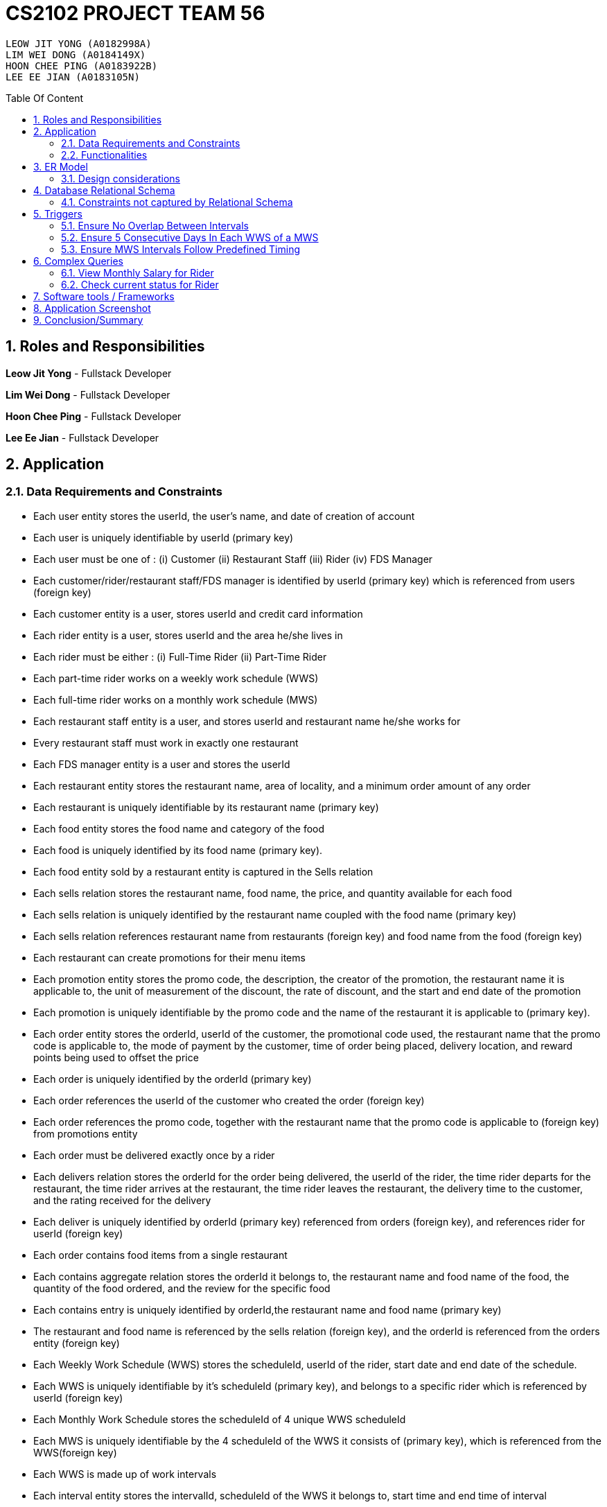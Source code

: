 = CS2102 PROJECT TEAM 56
:imagesDir: ./images/
:pdf-theme: style.yml
:site-section: Report
:toc:
:toc-title: Table Of Content
:toc-placement: preamble
:sectnums:
:imagesDir: images
:stylesDir: stylesheets
:xrefstyle: full
:experimental:
ifdef::env-github[]
:tip-caption: :bulb:
:note-caption: :information_source:
endif::[]
:repoURL:

    LEOW JIT YONG (A0182998A)
    LIM WEI DONG (A0184149X)
    HOON CHEE PING (A0183922B)
    LEE EE JIAN (A0183105N)


== Roles and Responsibilities

*Leow Jit Yong* - Fullstack Developer

*Lim Wei Dong* - Fullstack Developer

*Hoon Chee Ping* - Fullstack Developer

*Lee Ee Jian* - Fullstack Developer

<<<

== Application
=== Data Requirements and Constraints

* Each user entity stores the userId, the user's name, and date of creation of account
* Each user is uniquely identifiable by userId (primary key)
* Each user must be one of : (i) Customer (ii) Restaurant Staff (iii) Rider (iv) FDS Manager
* Each customer/rider/restaurant staff/FDS manager is identified by userId (primary key) which is referenced from users (foreign key)
* Each customer entity is a user, stores userId and credit card information
* Each rider entity is a user, stores userId and the area he/she lives in
* Each rider must be either : (i) Full-Time Rider (ii) Part-Time Rider
* Each part-time rider works on a weekly work schedule (WWS)
* Each full-time rider works on a monthly work schedule (MWS)
* Each restaurant staff entity is a user, and stores userId and restaurant name he/she works for
* Every restaurant staff must work in exactly one restaurant
* Each FDS manager entity is a user and stores the userId
* Each restaurant entity stores the restaurant name, area of locality, and a minimum order amount of any order
* Each restaurant is uniquely identifiable by its restaurant name (primary key)
* Each food entity stores the food name and category of the food
* Each food is uniquely identified by its food name (primary key).
* Each food entity sold by a restaurant entity is captured in the Sells relation
* Each sells relation stores the restaurant name, food name, the price, and quantity available for each food
* Each sells relation is uniquely identified by the restaurant name coupled with the food name (primary key)
* Each sells relation references restaurant name from restaurants (foreign key) and food name from the food (foreign key)
* Each restaurant can create promotions for their menu items
* Each promotion entity stores the promo code, the description, the creator of the promotion, the restaurant name it is applicable to, the unit of measurement of the discount, the rate of discount, and the start and end date of the promotion
* Each promotion is uniquely identifiable by the promo code and the name of the restaurant it is applicable to (primary key).
* Each order entity stores the orderId, userId of the customer, the promotional code used, the restaurant name that the promo code is applicable to, the mode of payment by the customer, time of order being placed, delivery location, and reward points being used to offset the price
* Each order is uniquely identified by the orderId (primary key)
* Each order references the userId of the customer who created the order (foreign key)
* Each order references the promo code, together with the restaurant name that the promo code is applicable to (foreign key) from promotions entity
* Each order must be delivered exactly once by a rider
* Each delivers relation stores the orderId for the order being delivered, the userId of the rider, the time rider departs for the restaurant, the time rider arrives at the restaurant, the time rider leaves the restaurant, the delivery time to the customer, and the rating received for the delivery
* Each deliver is uniquely identified by orderId (primary key) referenced from orders (foreign key), and references rider for userId (foreign key)
* Each order contains food items from a single restaurant
* Each contains aggregate relation stores the orderId it belongs to, the restaurant name and food name of the food, the quantity of the food ordered, and the review for the specific food
* Each contains entry is uniquely identified by orderId,the restaurant name and food name (primary key)
* The restaurant and food name is referenced by the sells relation (foreign key), and the orderId is referenced from the orders entity (foreign key)
* Each Weekly Work Schedule (WWS) stores the scheduleId, userId of the rider, start date and end date of the schedule.
* Each WWS is uniquely identifiable by it's scheduleId (primary key), and belongs to a specific rider which is referenced by userId (foreign key)
* Each Monthly Work Schedule stores the scheduleId of 4 unique WWS scheduleId
* Each MWS is uniquely identifiable by the 4 scheduleId of the WWS it consists of (primary key), which is referenced from the WWS(foreign key)
* Each WWS is made up of work intervals
* Each interval entity stores the intervalId, scheduleId of the WWS it belongs to, start time and end time of interval
* Each interval is uniquely identifiable by intervalId (primary key), and must belong to exactly one WWS that is referenced by scheduleId (foreign key)

<<<

=== Functionalities

*Customer*

Each customer should be able to create and update their user account details.
When making an order, customers are able to browse for food items by (i) area (ii) restaurant (iii) food name (iv) food category.
Upon making their order, customers can apply promotion codes and rewards points to their order.
Finally, each customer should be able to view their past order history, and reviews of food items from restaurant menu.

*Restaurant Staff*

Each restaurant staff should be able to create and update their user account details.
Restaurant staff should be able to view and update their restaurant menu.
Restaurant staff should be able to create new promotions for their restaurant, and view summary information of previous promotions. This includes the duration of the promotion, the total cost of order received, and the total number of orders received during promotion period.
Finally, they should also be able to view a monthly summary for order information. This includes the total number of orders, the cost of the orders, as well as the top 5 food choices for the month.

*Riders*

Each rider should be able to create and update their account details.
Riders should be able to view their delivery history, as well as their work schedule history.
They should also be able to declare weekly work schedules (WWS) (for part-timers) or their monthly work schedules (MWS) (for full-timers). The schedules declared should be in line with the FDS policy requirements (e.g. between 10 and 48 hours each week).
Finally, they should be able to view summary information for a particular month. This includes total salary, delivery fees earned, hours worked, average rating, average delivery time, and number of deliveries for the month.

*FDS Manager*

Each FDS manager should be able to create and update their account details.
FDS managers should be able to register restaurants into the application.
FDS managers should also be able to view monthly summary information. This includes total number of new customers, total number of orders made, and the total cost of all orders.
FDS managers should also be able to view an hourly summary information. This includes the total number of orders for each location, and the number of riders for each interval.
Finally, FDS managers should be able to view the monthly summary information that individual customers and riders have access to.

<<<

== ER Model

.ER diagram for the Food Delivery Service application

image::ER_Diagram.png[]

=== Design considerations

Promotions - Is an ISA relation to all promotion types.
By abstracting out key attributes that are common to all promotions, we are able to achieve extensibility to easily create more types of promotions.

Monthly Work Schedules (MWS) - By implementing monthly work schedules (MWS) such that it is composed of 4 unique weekly work schedules (WWS), we can leverage on triggers and checks that are done for the WWS which also apply to each week of the MWS. Checking that each week of the MWS is equivalent is also efficient because we can simply replicate one WWS for    4 times with only the dates adjusted for.

== Database Relational Schema
Users: BCNF
[source,SQL]
----
CREATE TABLE Users (
    userId      SERIAL,
    name        VARCHAR(100),
    dateCreated TIMESTAMP,
    PRIMARY KEY (userId)
);

Non-trivial FDs F = {userId → name}
----
<<<

Restaurants: BCNF
[source,SQL]
----
CREATE TABLE Restaurants (
    rname 		    VARCHAR(200),
    minOrderAmt	    NUMERIC(8, 2),
    area 		    VARCHAR(20),
    PRIMARY KEY (rname),
    CHECK(area = 'central' OR
        area = 'west' OR
        area = 'east' OR
        area = 'north' OR
        area = 'south')
);

Non-trivial FDs F = {rname → (minOrderAmt)(area)}
----
Food schema : BCNF
[source,SQL]
----
CREATE TABLE Food (
    fname 		    VARCHAR(20),
    category 	    VARCHAR(20) NOT NULL,
    PRIMARY KEY (fname),
    CHECK (category = 'western' OR
        category = 'chinese' OR
        category = 'japanese' OR
        category = 'korean' OR
        category = 'fusion')
);

Non-trivial FDs F = {fname → category}
----
Sells schema : BCNF
[source,SQL]
----
CREATE TABLE Sells (
    rname 		    VARCHAR(20) REFERENCES Restaurants
                            on DELETE CASCADE
                            on UPDATE CASCADE,
    fname 		    VARCHAR(20) REFERENCES Food
                            on DELETE CASCADE
                            on UPDATE CASCADE,
    price 		    NUMERIC(8, 2) NOT NULL,
    availability 	INTEGER DEFAULT 10,
    PRIMARY KEY (rname, fname)
);

Non-trivial FDs F = {(fname)(rname) → (price)(availability)}
----
FDS Manager schema : BCNF
[source,SQL]
----
CREATE TABLE FDS_Managers (
	userId 		INTEGER,
    PRIMARY KEY (userId),
    FOREIGN KEY (userId) REFERENCES Users
    			on DELETE CASCADE
			    on UPDATE CASCADE
);

Non-trivial FDs F = {0}
----
<<<

Restaurant Staff schema : BCNF
[source,SQL]
----
CREATE TABLE Restaurant_Staff (
    userId      INTEGER,
    rname	    VARCHAR(20) REFERENCES Restaurants
                            on DELETE CASCADE
                            on UPDATE CASCADE,
    PRIMARY KEY (userId),
    FOREIGN KEY (userId) REFERENCES Users
                            on DELETE CASCADE
                            on UPDATE CASCADE
);

Non-trivial FDs F = {userId → rname}
----
Customers schema : BCNF
[source,SQL]
----
CREATE TABLE Customers (
    userId 		        INTEGER,
    creditCardInfo	    VARCHAR(100),
    PRIMARY KEY (userId),
    FOREIGN KEY (userId) REFERENCES Users
                            on DELETE CASCADE
                            on UPDATE CASCADE
);

Non-trivial FDs F = {userId → creditCardInfo}
----
Riders schema : BCNF
[source,SQL]
----
CREATE TABLE Riders (
    userId 	    INTEGER,
    area 	    VARCHAR(20) NOT NULL,
    PRIMARY KEY (userId),
    FOREIGN KEY (userId) REFERENCES Users
                            on DELETE CASCADE
                            on UPDATE CASCADE,
    CHECK(area = 'central' OR
        area = 'west' OR
        area = 'east' OR
        area = 'north' OR
        area = 'south')
);

Non-trivial FDs F = {userId → area}
----

Part-time schema : BCNF
[source,SQL]
----
CREATE TABLE Part_Time
(
    userId               INTEGER,
    PRIMARY KEY (userId),
    FOREIGN KEY (userId) REFERENCES Riders
                            on DELETE CASCADE
                            on UPDATE CASCADE
);

Non-trivial FDs F = {0}
----
<<<

Full-time schema : BCNF
[source,SQL]
----
CREATE TABLE Full_Time
(
    userId               INTEGER,
    PRIMARY KEY (userId),
    FOREIGN KEY (userId) REFERENCES Riders
                            on DELETE CASCADE
                            on UPDATE CASCADE
);

Non-trivial FDs F = {0}
----

Weekly Work Schedules (WWS) schema : BCNF
[source,SQL]
----
CREATE TABLE Weekly_Work_Schedules
(
    scheduleId              SERIAL,
    userId                  INTEGER,
    startDate               TIMESTAMP,
    endDate                 TIMESTAMP,
    PRIMARY KEY (scheduleId),
    FOREIGN KEY (userId) REFERENCES Riders (userId),
        check ((endDate::date - startDate::date) = 6)
);

Non-trivial FDs F = {scheduleId → (userId)(startDate)(endDate)}
----
Monthly Work Schedules (MWS) schema : BCNF
[source,SQL]
----
CREATE TABLE Monthly_Work_Schedules (
    scheduleId1             INTEGER REFERENCES Weekly_Work_Schedules
                                    ON DELETE CASCADE,
    scheduleId2             INTEGER REFERENCES Weekly_Work_Schedules
                                    ON DELETE CASCADE,
    scheduleId3             INTEGER REFERENCES Weekly_Work_Schedules
                                    ON DELETE CASCADE,
    scheduleId4             INTEGER REFERENCES Weekly_Work_Schedules
                                    ON DELETE CASCADE,
    PRIMARY KEY (scheduleId1, scheduleId2, scheduleId3, scheduleId4)
);

Non-trivial FDs F = {scheduleId1 → (scheduleId2)(scheduleId3)(scheduleId4)
                    scheduleId2 → (scheduleId1)(scheduleId3)(scheduleId4)
                    scheduleId3 → (scheduleId1)(scheduleId2)(scheduleId4)
                    scheduleId4 → (scheduleId1)(scheduleId2)(scheduleId3)}
----

<<<

Intervals schema : BCNF
[source,SQL]
----
CREATE TABLE Intervals
(
    intervalId              SERIAL,
    scheduleId              INTEGER,
    startTime               TIMESTAMP,
    endTime                 TIMESTAMP,
    PRIMARY KEY (intervalId),
    FOREIGN KEY (scheduleId) REFERENCES Weekly_Work_Schedules (scheduleId)
                                ON DELETE CASCADE,
        check (DATE_PART('minutes', startTime) = 0
        AND DATE_PART('seconds', startTime) = 0
        AND DATE_PART('minutes', endTime) = 0
        AND DATE_PART('seconds', startTime) = 0
        AND DATE_PART('hours', endTime) - DATE_PART('hours', startTime) <= 4
        AND startTime::date = endTime::date
        AND DATE_PART('hours', endTime) > DATE_PART('hours', startTime)
        AND startTime::time >= '10:00'
        AND endTime::time <= '22:00'
        )
);

Non-trivial FDs F = {intervalId → (scheduleId)(startTime)(endTime)}
----
Promotions schema : BCNF
[source,SQL]
----
CREATE TABLE Promotions (
    promoCode	    VARCHAR(20),
    promoDesc 	    VARCHAR(200),
    createdBy	    VARCHAR(50),
    applicableTo    VARCHAR(200) REFERENCES Restaurants(rname)
                                        ON DELETE CASCADE,
    discUnit	    VARCHAR(20) NOT NULL,
    discRate	    VARCHAR(20) NOT NULL,
    startDate	    TIMESTAMP NOT NULL,
    endDate	        TIMESTAMP NOT NULL,
    PRIMARY KEY (promoCode, applicableTo),
    CHECK (discUnit = '$' OR discUnit = '%' OR discUnit = 'FD')
);


Non-trivial FDs F = {(promoCode)(applicableTo) → (promoDesc)(createdBy)(discUnit)
                                                    (discRate)(startDate)(endDate)}

----
Contains schema : BCNF
[source,SQL]
----
CREATE TABLE Contains (
    orderId 		INTEGER REFERENCES Orders
                                    ON DELETE CASCADE
                                    ON UPDATE CASCADE,
    rname		    VARCHAR(100),
    fname 		    VARCHAR(100),
    foodQty		    INTEGER NOT NULL,
    reviewContent   VARCHAR(300),
    PRIMARY KEY(orderId, rname, fname),
    FOREIGN KEY(rname, fname) REFERENCES Sells(rname, fname),
    CHECK(foodQty >= 1)
);

Non-trivial FDs F = {(orderId)(rname)(fname) → (foodQty)(reviewContent)}

----

<<<
Orders schema : BCNF
[source,SQL]
----
CREATE TABLE Orders (
    orderId 	        INTEGER,
    userId              INTEGER NOT NULL REFERENCES Customers ON DELETE CASCADE ON UPDATE CASCADE,
    promoCode	        VARCHAR(20),
    applicableTo        VARCHAR(200),
    modeOfPayment       VARCHAR(10) NOT NULL,
    timeOfOrder	        TIMESTAMP NOT NULL,
    deliveryLocation    VARCHAR(100) NOT NULL,
    usedRewardPoints    INTEGER DEFAULT 0,
    givenRewardPoints   INTEGER NOT NULL,
    PRIMARY KEY(orderId),
    FOREIGN KEY(promoCode, applicableTo)  REFERENCES Promotions,
    CHECK(modeOfPayment = 'cash' OR
          modeOfPayment ='credit'),
    CHECK (usedRewardPoints = 5 OR 
            usedRewardPoints = 10 OR 
            usedRewardPoints = 15 OR 
            usedRewardPoints = 0)
);

Non-trivial FDs F = {orderId → (userId)(promoCode)(applicableTo)
                                (modeOfPayment)(timeOfOrder)(deliveryLocation)
                                (usedRewardPoints)(givenRewardPoints)}
----
Delivers schema : BCNF
[source,SQL]
----
CREATE TABLE Delivers (
    orderId                  INTEGER REFERENCES Orders
                                    ON DELETE CASCADE
                                    ON UPDATE CASCADE,
    userId                   INTEGER NOT NULL,
    departTimeForRestaurant  TIMESTAMP,
    departTimeFromRestaurant TIMESTAMP,
    arrivalTimeAtRestaurant  TIMESTAMP,
    deliveryTimetoCustomer   TIMESTAMP,
    rating	                 INTEGER,
    PRIMARY KEY (orderId),
    FOREIGN KEY (userId) REFERENCES Riders
                            ON DELETE CASCADE,
    CHECK(rating <= 5)
);

Non-trivial FDs F = {(orderId) → (userId)(departTimeForRestaurant)(departTimeFromRestaurant)
                                    (arrivalTimeAtRestaurant)(deliveryTimetoCustomer)(rating)}

----
MinSpendingPromotions schema : BCNF
[source,SQL]
----
CREATE TABLE MinSpendingPromotions (
    promoCode	    VARCHAR(20),
    applicableTo	VARCHAR(200),
    minAmt	        NUMERIC(8, 2) DEFAULT 0,
    PRIMARY KEY (promoCode, applicableTo),
    FOREIGN KEY (promoCode, applicableTo) REFERENCES Promotions
                                            ON DELETE CASCADE
                                            ON UPDATE CASCADE
);

Non-trivial FDs F = {(promoCode)(applicableTo) → minAmt}

----
<<<

CustomerPromotions schema : BCNF
[source,SQL]
----
CREATE TABLE CustomerPromotions (
    promoCode	            VARCHAR(20),
    applicableTo	        VARCHAR(200),
    minTimeFromLastOrder    INTEGER, -- # of days
    PRIMARY KEY (promoCode, applicableTo),
    FOREIGN KEY (promoCode, applicableTo) REFERENCES Promotions
                                            ON DELETE CASCADE
                                            ON UPDATE CASCADE
);

Non-trivial FDs F = {(promoCode)(applicableTo) → minTimeFromLastOrder}

----
=== Constraints not captured by Relational Schema

*Intervals* - For the same rider, no intervals should overlap with one another. There must be at least 1 hour of break between any 2 consecutive intervals. Intervals must fall within the start and end date of the WWS they belong to.

*Weekly Work Schedule* - For each worker, there should be no overlapping WWS. Each WWS must be at least 10 hours and at most 48 hours in total. Each WWS must be declared for exactly 7 consecutive days.

*Monthly Work Schedule* - For each week in of the MWS, the 4 comprising WWS must be equivalent. Each WWS should have 5 consecutive work days, that comprise of intervals using the pre-defined shifts for full-time riders. Each MWS should last for 28 days exactly, and there should not be any overlapping MWS for the same rider.


*Riders* - During the operation hours of the FDS, there should be at least five riders (part-time or full-time) working at each hourly interval.

*Orders* - Quantity of food ordered for a particular food item cannot exceed it's availability. Total cost order must hit a certain minimum order amount set by the restaurant.

*Delivers* - Assignment of rider has to ensure that the rider is currently on his work shift, and is free to deliver the order.

<<<

== Triggers
=== Ensure No Overlap Between Intervals
Trigger: interval_overlap_trigger

This trigger makes sure that within a same schedule which belongs to only one rider, there must not exist an overlap of different intervals.
This is a different implementation from the `OVERLAPS` operator provided by PSQL. The `OVERLAPS` operator does not consider intervals with a single common endpoint to overlap but our implementation does, in order to better fit our use case.

This is done by ensuring:

* For two intervals belonging to the same schedule and falls on the same date, they do not have any properties of a wrong input schedule.

[source,SQL]
----
CREATE OR REPLACE FUNCTION check_intervals_overlap_deferred() RETURNS TRIGGER AS
$$
DECLARE
    badInputSchedule INTEGER;
BEGIN
    SELECT DISTINCT I1.scheduleId
    INTO badInputSchedule
    FROM Intervals I1
    WHERE EXISTS(
                  SELECT 1
                  FROM Intervals I2
                  WHERE I2.scheduleId = I1.scheduleId
                    AND I2.intervalId <> I1.intervalId
                    AND I2.startTime::date = I1.startTime::date
                    AND (
                          (I2.startTime::time <= I1.startTime::time
                              AND I2.endTime::time >= I1.startTime::time)
                          --IE: I2 is 2-5pm , I1 is 3 - 4pm / 3 - 6pm
                          OR
                          (I2.startTime::time <= I1.endTime::time
                              AND I2.endTime::time >= I1.endTime::time)
                          --IE: I2 is 2-5pm, I1 is 12pm - 3pm / 12pm - 6pm
                          OR (
                                      DATE_PART('hours', I1.startTime) - DATE_PART('hours', I2.endTime) < 1
                                  AND DATE_PART('hours', I1.startTime) >= DATE_PART('hours', I2.endTime)
                            -- IE: I1 : 3-5pm, I2 is 11am - 2.30pm  (this constraint of one hour difference is also capture in schema)
                              )
                      )
              );
    IF badInputSchedule IS NOT NULL THEN
        RAISE EXCEPTION 'scheduleId % has some overlapping intervals', badInputSchedule;
    END IF;
    RETURN NULL;
END;
$$ LANGUAGE PLPGSQL;


CREATE CONSTRAINT TRIGGER interval_overlap_trigger
    AFTER INSERT
    ON Intervals
    DEFERRABLE INITIALLY DEFERRED
    FOR EACH ROW
EXECUTE FUNCTION check_intervals_overlap_deferred();
----

<<<

=== Ensure 5 Consecutive Days In Each WWS of a MWS
Trigger: mws_5days_trigger

This is to enforce the constraint of “Each WWS in a MWS must consist of five consecutive work days”. This is done by ensuring:

* there are 5 distinct days that can be obtained from the work intervals for each week
* the difference between the first interval and the last interval of work is 4 days , i.e. all intervals fall within 5 days.

[source,SQL]
----
DROP FUNCTION IF EXISTS check_mws_5days_consecutive_constraint_deferred() CASCADE;
CREATE OR REPLACE FUNCTION check_mws_5days_consecutive_constraint_deferred() RETURNS TRIGGER AS
$$
DECLARE
    lastIntervalStartTime  TIMESTAMP;
    firstIntervalStartTime TIMESTAMP;
    distinctDates          INTEGER;
BEGIN
    WITH curr_Intervals AS (
        SELECT *
        FROM Intervals I
        WHERE I.scheduleId = NEW.scheduleId1
    )
    SELECT startTime
    into lastIntervalStartTime
    FROM curr_Intervals I
    ORDER BY endTime DESC
    LIMIT 1;

    WITH curr_Intervals AS (
        SELECT *
        FROM Intervals I2
        WHERE I2.scheduleId = NEW.scheduleId1
    )
    SELECT startTime
    into firstIntervalStartTime
    FROM curr_Intervals I
    ORDER BY endTime ASC
    LIMIT 1;

    WITH curr_Intervals AS (
        SELECT *
        FROM Intervals I3
        WHERE I3.scheduleId = NEW.scheduleId1
    )
    SELECT COUNT(DISTINCT I.startTime::date)
    into distinctDates
    FROM curr_Intervals I;
    IF ((lastIntervalStartTime::date - firstIntervalStartTime::date) <> 4 --all intervals within 5 days
        OR distinctDates <> 5) -- each day got interval
    THEN
        RAISE EXCEPTION 'MWS must have 5 consecutive work days';
    END IF;
    RETURN NULL;
END;
$$ LANGUAGE PLPGSQL;

CREATE CONSTRAINT TRIGGER mws_5days_trigger
    AFTER INSERT
    ON Monthly_Work_Schedules
    DEFERRABLE INITIALLY DEFERRED
    FOR EACH ROW
EXECUTE FUNCTION check_mws_5days_consecutive_constraint_deferred();
----

=== Ensure MWS Intervals Follow Predefined Timing
Trigger: mws_predefined_interval_trigger

This trigger enforces each work day to only consist of the predefined intervals for full-time riders (e.g. 10pm to 2pm, 3pm to 7pm). This is achieved by pairing intervals belonging to the same day and scheduleId through joining 2 Interval instances using the startTime of the intervals. Then, we check:

* Each interval declared has a corresponding pair, that is 1 hour apart, and are both 4 hours long
* The first interval starts at 10am/11am/12pm/1pm


[source,SQL]
----
DROP FUNCTION IF EXISTS check_mws_intervals_constraint_deferred() CASCADE;
CREATE OR REPLACE FUNCTION check_mws_intervals_constraint_deferred() RETURNS TRIGGER AS
$$
DECLARE
    badInputSchedule INTEGER;
BEGIN
    WITH curr_Intervals AS (
        SELECT *
        FROM Intervals I
        WHERE I.scheduleId = NEW.scheduleId1
    ),
         Interval_Pairs (intervalId1, startTime1, endTime1, intervalId2, startTime2, endTime2) AS (
             select cI1.intervalId, cI1.startTime, cI1.endTime, cI2.intervalId, cI2.startTime, cI2.endTime
             from curr_Intervals cI1,
                  curr_Intervals cI2
             where cI1.startTime::date = cI2.startTime::date -- 2 intervals of the same day
               and cI1.startTime::time < cI2.startTime::time -- cI1 is the earlier timing, cI2 the later
         )
    SELECT S.scheduleId
    INTO badInputSchedule
    FROM Weekly_Work_Schedules S
    WHERE S.scheduleId = NEW.scheduleId1
      AND ( NOT EXISTS( -- table is non-empty
                    select 1 from Interval_Pairs IP2 limit 1
                )
            OR EXISTS( --checks for any bad intervals
                    SELECT 1
                    FROM Interval_Pairs IP
                    WHERE (select count(*) from Interval_Pairs) <>
                          ((select count(*) from curr_Intervals) / 2) -- each interval has a pair
                       OR NOT (
                            IP.startTime1::time = '10:00' OR
                            IP.startTime1::time = '11:00' OR
                            IP.startTime1::time = '12:00' OR
                            IP.startTime1::time = '13:00'
                        )
                       OR NOT (DATE_PART('hours', IP.endTime1) - DATE_PART('hours', IP.startTime1) = 4
                        AND DATE_PART('hours', IP.endTime2) - DATE_PART('hours', IP.startTime2) = 4)
                       OR NOT (DATE_PART('hours', IP.startTime2) - DATE_PART('hours', IP.endTime1) = 1)
                )
        );

    IF badInputSchedule IS NOT NULL THEN
        RAISE EXCEPTION '% violates some timing in Intervals', badInputSchedule;
    END IF;
    RETURN NULL;
END;
$$ LANGUAGE PLPGSQL;

CREATE CONSTRAINT TRIGGER mws_predefined_interval_trigger
    AFTER INSERT
    ON Monthly_Work_Schedules
    DEFERRABLE INITIALLY DEFERRED
    FOR EACH ROW
EXECUTE FUNCTION check_mws_intervals_constraint_deferred();
----
<<<
== Complex Queries
=== View Monthly Salary for Rider

This query calculates the amount of salary that a rider (part-time or full-time) receives for the month. First we find the detailed schedule of the rider by joining the interval table with the weekly schedule table. 

The salary calculation is as such: 

Base salary + Bonus salary.
Base salary is calculated by: Number of hours worked * Rate per hour. Rate per hour is determined by whether the rider is a part-timer ($2/h) or full timer($5/h). 

Bonus salary is calculated by: Number of deliveries($4 per delivery) made during peak hour (Between the periods of 12:00 - 13:00 and 18:00 - 20:00) + Number of deliveries($2 per delivery) made during non-peak hour.

[source,SQL]
----
 router.get('/viewMonthSalary', (req, res) => {
	const userId = req.body.userId;
	const month = req.body.month;
	const year = req.body.year;
	const text = `
    with result as (                                                                                                                      
        select startTime, endTime, date_part('hours', endTime) - date_part('hours', startTime) as duration                                
        from Weekly_Work_Schedules S join intervals I                                                                                                     
        on (S.scheduleId = I.scheduleId)                                                                                                  
        and (S.userid = $1) and (SELECT EXTRACT(MONTH FROM S.startDate::date)) = $2                                                       
        and (SELECT EXTRACT(YEAR FROM S.startDate::date)) = $3), 
    result2 as (
        SELECT D.deliveryTimetoCustomer, case 
                                        when ((deliveryTimetoCustomer::time >= '12:00' and deliveryTimetoCustomer::time <= '13:00')
                                                OR (deliveryTimetoCustomer::time >= '18:00' and deliveryTimetoCustomer::time <= '20:00'))
                                        then 4
                                        else 2
                                        end as delivery_fee
        FROM Delivers D      
        WHERE userId = $1
        AND (SELECT EXTRACT(MONTH FROM D.deliveryTimetoCustomer::date)) = $2
        AND (SELECT EXTRACT(YEAR FROM D.deliveryTimetoCustomer::date)) = $3),
    result3 as (
        select coalesce((select sum(duration) from result R),0) as totalHoursWorked , coalesce(sum(delivery_fee),0) as totalFees
        from result2 R2)
    select R3.totalHoursWorked, R3.totalFees, case
        when $1 not in (select PT.userId from Part_Time PT) then (R3.totalHoursWorked * 5 + totalFees)
        else (R3.totalHoursWorked * 2 + totalFees) --part_time
        end as pay
    from result3 R3
    `;

	const values = [userId, month, year];
	pool
		.query(text, values)
		.then(result => {
			console.log(result.rows);
			res.json(result.rows);
		})
		.catch(e => console.error(e.stack))
})
----

<<<

=== Check current status for Rider

This is a complex query to find the current status of the rider. All riders will be in three states:

* Rider is not working
* Rider is working and free to accept orders.
* Rider is working and currently delivering orders.

In the main function, we are able to identify the status of the rider by checking whether he is working or he is on his break at this current time. If he is working, we would check again to see if he is currently delivering or not by checking the expected delivery time to the customer:

[source,SQL]
----
CREATE OR REPLACE FUNCTION findStatusOfRider(riderId INTEGER, current TIMESTAMP)
    RETURNS INTEGER AS
$$
DECLARE
    latestDelivery TIMESTAMP;
    result         INTEGER;

BEGIN
    SELECT D.deliveryTimetoCustomer
    INTO latestDelivery
    FROM Delivers D
    WHERE D.userId = riderId
    ORDER BY D.deliveryTimetoCustomer desc
    LIMIT 1;

    IF latestDelivery IS NULL THEN
        latestDelivery = '1970-01-01 00:00:00';
    END IF;

    CASE
        WHEN checkWorkingStatusHelperOfRider(riderId, current) = 0 then result = 0;
        WHEN latestDelivery < current THEN result = 1;
        WHEN current <= latestDelivery THEN result = 2;
        ELSE result = -1;
        END CASE;
    RETURN result;
END;
$$ LANGUAGE PLPGSQL;

----

This is facilitated by a helper function where we first find out their detailed schedule through a helper function that joins the schedule table and interval table: (see next page)

[source,SQL]
----
CREATE OR REPLACE FUNCTION checkWorkingStatusHelperOfRider(riderId INTEGER, current TIMESTAMP)
    RETURNS INTEGER AS
$$
DECLARE
    currentDate DATE;
    currentTime TIME;
    result      INTEGER;

BEGIN
    currentTime = current::time;
    currentDate = current::date;

    CASE
        WHEN EXISTS(
                SELECT 1
                FROM Intervals I
                WHERE I.startTime::time <= currentTime
                  AND I.endTime::time > currentTime
                  AND I.startTime::date = currentDate
                  AND I.scheduleId = (SELECT W.scheduleId
                                      FROM Weekly_Work_Schedules W
                                      WHERE W.startDate::date <= currentDate
                                        AND W.endDate::date >= currentDate
                                        AND W.userId = riderId)
            ) THEN result = 1;
        ELSE result = 0;
        END CASE;
    RETURN result;
END;
$$ LANGUAGE PLPGSQL;
----
== Software tools / Frameworks
*Frontend* : React.js

*Platform* : Node.js

*Framework* : Express.js

*Database* : PostgreSQL

*Version Control* : Git & GitHub

*Code Editor*: IntelliJ IDEA

*Languages used*

* Javascript

* SQL for database

* Python for generation of large dataset

<<<

== Application Screenshot
.Customer can browse for food, make an order, and make a review
image::customer.png[700,500]

.Rider can declare schedule, and complete in order real-time
image::rider_background.png[600,600]

.FDS managers can view all summary info (e.g. Hourly rider update)
image::fds_bg.png[600,600]

.Restaurant Staff can update menu dyanmically
image::menu_bg.png[600,600]


== Conclusion/Summary

In summary, this project served as a very challenging learning experience for us. All of us were relatively new to full stack development and using technologies like PERN (PostgresSQL, Express, Node.js and React).
As such, we had to research a lot to find out how each of these technology work and how to integrate them to come up with an application.
At times, we were also unsure of what the best practices were when building the application. For example, we were uncertain if we should implement a particular logic in the backend or if we should handle it in the database as both ways are possible.

Through these challenges, aside from learning modern technologies, we learnt the importance of thinking from the perspective of the database when making an application, and the important factors when designing a database, such as good schema design.
We saw firsthand the gradual improvement of our schema design as we were introduced to concepts such as normal forms.
We learnt how to critically evaluate our system before implementation and afterwards continuously better meet required specifications by incorporating a design thinking iterative process.
